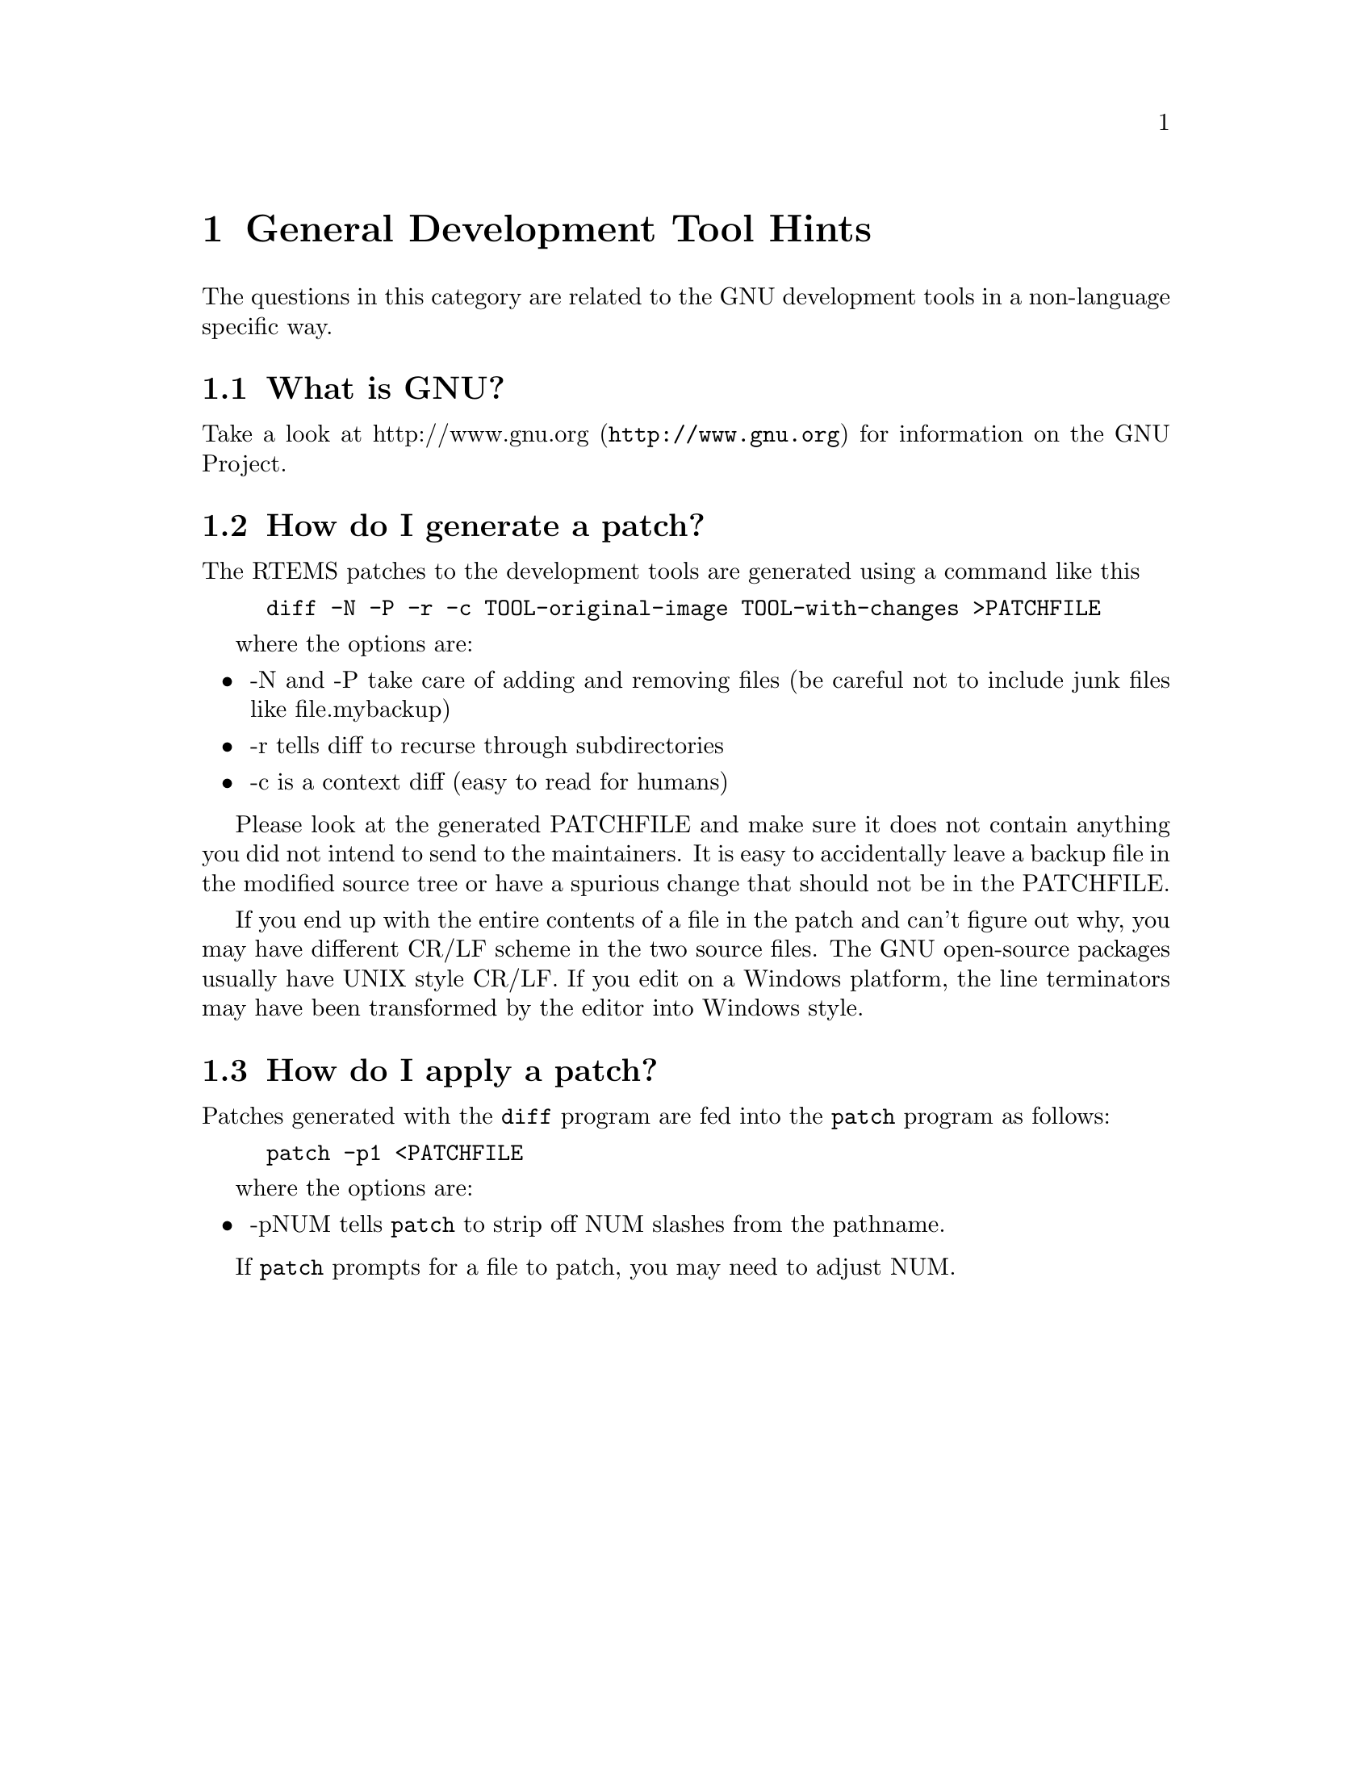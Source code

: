 @c
@c  COPYRIGHT (c) 1988-2002.
@c  On-Line Applications Research Corporation (OAR).
@c  All rights reserved.
@c
@c  $Id$
@c


@node General Development Tool Hints, What is GNU?, Top, Top

@chapter General Development Tool Hints
@ifinfo
@menu
* What is GNU?::
* How do I generate a patch?::
* How do I apply a patch?::
@end menu
@end ifinfo

The questions in this category are related to the GNU development tools
in a non-language specific way.


@node What is GNU?, How do I generate a patch?, General Development Tool Hints, General Development Tool Hints

@section What is GNU?

Take a look at @uref{http://www.gnu.org,http://www.gnu.org} for information on the GNU Project.


@node How do I generate a patch?, How do I apply a patch?, What is GNU?, General Development Tool Hints

@section How do I generate a patch?

The RTEMS patches to the development tools are generated using a
command like this

@example
diff -N -P -r -c TOOL-original-image TOOL-with-changes >PATCHFILE
@end example

where the options are:

@itemize @bullet

@item -N and -P take care of adding and removing files (be careful not to
include junk files like file.mybackup)

@item -r tells diff to recurse through subdirectories

@item -c is a context diff (easy to read for humans)

@end itemize

Please look at the generated PATCHFILE and make sure it does not
contain anything you did not intend to send to the maintainers.
It is easy to accidentally leave a backup file in the modified
source tree or have a spurious change that should not be
in the PATCHFILE.

If you end up with the entire contents of a file in the patch
and can't figure out why, you may have different CR/LF scheme
in the two source files.  The GNU open-source packages usually have
UNIX style CR/LF.  If you edit on a Windows platform, the line
terminators may have been transformed by the editor into Windows
style.


@node How do I apply a patch?, , How do I generate a patch?, General Development Tool Hints

@section How do I apply a patch?

Patches generated with the @code{diff} program are fed into the
@code{patch} program as follows:

@example
patch -p1 <PATCHFILE
@end example

where the options are:

@itemize @bullet

@item -pNUM tells @code{patch} to strip off NUM slashes from the
pathname.

@end itemize

If @code{patch} prompts for a file to patch, you may need to adjust NUM.


